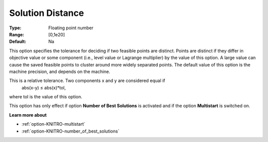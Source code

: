 .. _option-KNITRO-solution_distance:


Solution Distance
=================



:Type:	Floating point number	
:Range:	[0,1e20]	
:Default:	Na



This option specifies the tolerance for deciding if two feasible points are distinct. Points are distinct if they differ in objective value or some component (i.e., level value or Lagrange multiplier) by the value of this option. A large value can cause the saved feasible points to cluster around more widely separated points. The default value of this option is the machine precision, and depends on the machine.



This is a relative tolerance. Two components x and y are considered equal if
	abs(x-y) ≤ abs(x)*tol,



where tol is the value of this option.



This option has only effect if option **Number of Best Solutions**  is activated and if the option **Multistart**  is switched on.



**Learn more about** 

*	:ref:`option-KNITRO-multistart`  
*	:ref:`option-KNITRO-number_of_best_solutions`  
